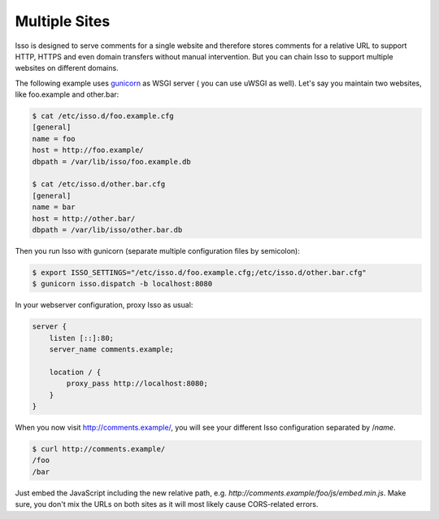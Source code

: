 
.. _configure-multiple-sites:

Multiple Sites
--------------

Isso is designed to serve comments for a single website and therefore stores
comments for a relative URL to support HTTP, HTTPS and even domain transfers
without manual intervention. But you can chain Isso to support multiple
websites on different domains.

The following example uses `gunicorn <http://gunicorn.org/>`_ as WSGI server (
you can use uWSGI as well). Let's say you maintain two websites, like
foo.example and other.bar:

.. code-block:: sh

    $ cat /etc/isso.d/foo.example.cfg
    [general]
    name = foo
    host = http://foo.example/
    dbpath = /var/lib/isso/foo.example.db

    $ cat /etc/isso.d/other.bar.cfg
    [general]
    name = bar
    host = http://other.bar/
    dbpath = /var/lib/isso/other.bar.db

Then you run Isso with gunicorn (separate multiple configuration files by
semicolon):

.. code-block:: sh

    $ export ISSO_SETTINGS="/etc/isso.d/foo.example.cfg;/etc/isso.d/other.bar.cfg"
    $ gunicorn isso.dispatch -b localhost:8080

In your webserver configuration, proxy Isso as usual:

.. code-block:: nginx

      server {
          listen [::]:80;
          server_name comments.example;

          location / {
              proxy_pass http://localhost:8080;
          }
      }

When you now visit http://comments.example/, you will see your different Isso
configuration separated by /`name`.

.. code-block:: text

    $ curl http://comments.example/
    /foo
    /bar

Just embed the JavaScript including the new relative path, e.g.
*http://comments.example/foo/js/embed.min.js*. Make sure, you don't mix the
URLs on both sites as it will most likely cause CORS-related errors.

